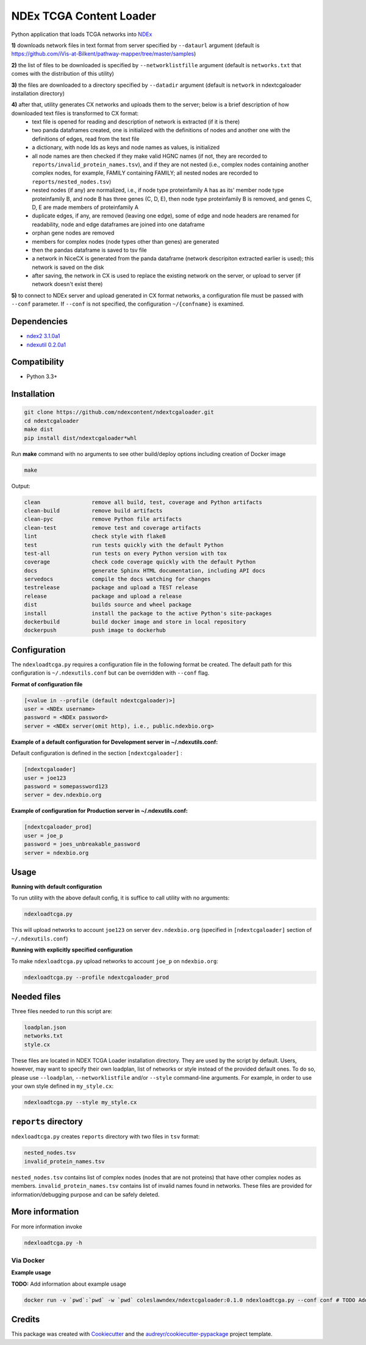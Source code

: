 ========================
NDEx TCGA Content Loader
========================


.. image:: https://img.shields.io/pypi/v/ndextcgaloader.svg
        :target: https://pypi.python.org/pypi/ndextcgaloader

.. image:: https://img.shields.io/travis/coleslaw481/ndextcgaloader.svg
        :target: https://travis-ci.org/coleslaw481/ndextcgaloader

.. image:: https://readthedocs.org/projects/ndextcgaloader/badge/?version=latest
        :target: https://ndextcgaloader.readthedocs.io/en/latest/?badge=latest
        :alt: Documentation Status

Python application that loads TCGA networks into NDEx_

**1\)** downloads network files in text format from server specified by ``--dataurl`` argument (default is `https://github.com/iVis-at-Bilkent/pathway-mapper/tree/master/samples <https://github.com/iVis-at-Bilkent/pathway-mapper/tree/master/samples>`_)

**2\)** the list of files to be downloaded is specified by ``--networklistfille`` argument (default is ``networks.txt`` that comes with the distribution of this utility)

**3\)** the files are downloaded to a directory specified by ``--datadir`` argument (default is ``network`` in ndextcgaloader installation directory)

**4\)** after that, utility generates CX networks and uploads them to the server; below is a brief description of how downloaded text files is transformed to CX format:
    * text file is opened for reading and description of network is extracted (if it is there)
    * two panda dataframes created, one is initialized with the definitions of nodes and another one with the definitions of edges, read from the text file 
    * a dictionary, with node Ids as keys and node names as values, is initialized
    * all node names are then checked if they make valid HGNC names (if not, they are recorded to ``reports/invalid_protein_names.tsv``),  and if they are not nested (i.e., complex nodes containing another complex nodes, for example, FAMILY containing FAMILY; all nested nodes are recorded to ``reports/nested_nodes.tsv``)
    * nested nodes (if any) are normalized, i.e., if node type proteinfamily A has as its' member node type proteinfamily B, and node B has three genes (C, D, E), then node type proteinfamily B is removed, and genes C, D, E are made members of  proteinfamily A
    * duplicate edges, if any, are removed (leaving one edge), some of edge and node headers are renamed for readability, node and edge dataframes are joined into one dataframe
    * orphan gene nodes are removed 
    * members for complex nodes (node types other than genes) are generated
    * then the pandas dataframe is saved to tsv file
    * a network in NiceCX is generated from the panda dataframe (network descripiton extracted earlier is used); this network is saved on the disk
    * after saving, the network in CX is used to replace the existing network on the server, or upload to server (if network doesn't exist there)
    
**5\)** to connect to NDEx server and upload generated in CX format networks, a configuration file must be passed with ``--conf`` parameter. If ``--conf`` is not specified, the configuration ``~/{confname}`` is examined.

Dependencies
------------

* `ndex2 3.1.0a1 <https://pypi.org/project/ndex2/3.1.0a1/>`_
* `ndexutil 0.2.0a1 <https://pypi.org/project/ndexutil/0.2.0a1/>`_

Compatibility
-------------

* Python 3.3+

Installation
------------

.. code-block:: python

   git clone https://github.com/ndexcontent/ndextcgaloader.git
   cd ndextcgaloader
   make dist
   pip install dist/ndextcgaloader*whl


Run **make** command with no arguments to see other build/deploy options including creation of Docker image

.. code-block:: python

   make

Output:

.. code-block:: python

   clean                remove all build, test, coverage and Python artifacts
   clean-build          remove build artifacts
   clean-pyc            remove Python file artifacts
   clean-test           remove test and coverage artifacts
   lint                 check style with flake8
   test                 run tests quickly with the default Python
   test-all             run tests on every Python version with tox
   coverage             check code coverage quickly with the default Python
   docs                 generate Sphinx HTML documentation, including API docs
   servedocs            compile the docs watching for changes
   testrelease          package and upload a TEST release
   release              package and upload a release
   dist                 builds source and wheel package
   install              install the package to the active Python's site-packages
   dockerbuild          build docker image and store in local repository
   dockerpush           push image to dockerhub


Configuration
-------------

The ``ndexloadtcga.py`` requires a configuration file in the following format be created.
The default path for this configuration is ``~/.ndexutils.conf`` but can be overridden with
``--conf`` flag.

**Format of configuration file**

.. code-block:: python

    [<value in --profile (default ndextcgaloader)>]
    user = <NDEx username>
    password = <NDEx password>
    server = <NDEx server(omit http), i.e., public.ndexbio.org>


**Example of a default configuration for Development server in ~/.ndexutils.conf:**

Default configuration is defined in the section ``[ndextcgaloader]`` :

.. code-block:: python

    [ndextcgaloader]
    user = joe123
    password = somepassword123
    server = dev.ndexbio.org


**Example of configuration for Production server in ~/.ndexutils.conf:**

.. code-block:: python

    [ndextcgaloader_prod]
    user = joe_p
    password = joes_unbreakable_password
    server = ndexbio.org

Usage
-----

**Running with default configuration**

To run utility with the above default config, it is suffice to call utility with no arguments:

.. code-block:: python

    ndexloadtcga.py

This will upload networks to account ``joe123`` on server ``dev.ndexbio.org`` (specified in ``[ndextcgaloader]`` section of ``~/.ndexutils.conf``)


**Running with explicitly specified configuration**

To make ``ndexloadtcga.py`` upload networks to account ``joe_p`` on ``ndexbio.org``:

.. code-block:: python

    ndexloadtcga.py --profile ndextcgaloader_prod


Needed files
------------

Three files needed to run this script are:

.. code-block:: python

   loadplan.json
   networks.txt
   style.cx

These files are located in NDEX TCGA Loader installation directory.  They are used by the script by default. Users, however, may want to specify their own loadplan, list of networks or style instead of the provided default ones. To do so, please use ``--loadplan``, ``--networklistfile`` and/or ``--style`` command-line arguments. For example, in order to use your own style defined in ``my_style.cx``:

.. code-block:: python

   ndexloadtcga.py --style my_style.cx


``reports`` directory
---------------------

``ndexloadtcga.py`` creates ``reports`` directory with two files in ``tsv`` format:

.. code-block:: python

   nested_nodes.tsv
   invalid_protein_names.tsv

``nested_nodes.tsv`` contains list of complex nodes (nodes that are not proteins) that have other complex nodes as members. ``invalid_protein_names.tsv`` contains list of invalid names found in networks.  These files are provided for information/debugging purpose and can be safely deleted.


More information
----------------

For more information invoke 

.. code-block:: python

   ndexloadtcga.py -h



Via Docker
~~~~~~~~~~~~~~~~~~~~~~

**Example usage**

**TODO:** Add information about example usage


.. code-block:: python

   docker run -v `pwd`:`pwd` -w `pwd` coleslawndex/ndextcgaloader:0.1.0 ndexloadtcga.py --conf conf # TODO Add other needed arguments here


Credits
-------

This package was created with Cookiecutter_ and the `audreyr/cookiecutter-pypackage`_ project template.

.. _Cookiecutter: https://github.com/audreyr/cookiecutter
.. _`audreyr/cookiecutter-pypackage`: https://github.com/audreyr/cookiecutter-pypackage
.. _`audreyr/cookiecutter-pypackage`: https://github.com/audreyr/cookiecutter-pypackage
.. _NDEx: http://www.ndexbio.org

